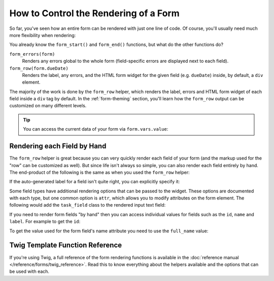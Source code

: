 .. index::
    single: Forms; Rendering in a template

How to Control the Rendering of a Form
======================================

So far, you've seen how an entire form can be rendered with just one line
of code. Of course, you'll usually need much more flexibility when rendering:

.. configuration-block::

    .. code-block:: html+twig

        {# app/Resources/views/default/new.html.twig #}
        {{ form_start(form) }}
            {{ form_errors(form) }}

            {{ form_row(form.task) }}
            {{ form_row(form.dueDate) }}
        {{ form_end(form) }}

    .. code-block:: html+php

        <!-- app/Resources/views/default/newAction.html.php -->
        <?php echo $view['form']->start($form) ?>
            <?php echo $view['form']->errors($form) ?>

            <?php echo $view['form']->row($form['task']) ?>
            <?php echo $view['form']->row($form['dueDate']) ?>
        <?php echo $view['form']->end($form) ?>

You already know the ``form_start()`` and ``form_end()`` functions, but what do
the other functions do?

``form_errors(form)``
    Renders any errors global to the whole form (field-specific errors are displayed
    next to each field).

``form_row(form.dueDate)``
    Renders the label, any errors, and the HTML form widget for the given field
    (e.g. ``dueDate``) inside, by default, a ``div`` element.

The majority of the work is done by the ``form_row`` helper, which renders
the label, errors and HTML form widget of each field inside a ``div`` tag by
default. In the :ref:`form-theming` section, you'll learn how the ``form_row``
output can be customized on many different levels.

.. tip::

    You can access the current data of your form via ``form.vars.value``:

    .. configuration-block::

        .. code-block:: twig

            {{ form.vars.value.task }}

        .. code-block:: html+php

            <?php echo $form->vars['value']->getTask() ?>

.. index::
    single: Forms; Rendering each field by hand

Rendering each Field by Hand
----------------------------

The ``form_row`` helper is great because you can very quickly render each
field of your form (and the markup used for the "row" can be customized as
well). But since life isn't always so simple, you can also render each field
entirely by hand. The end-product of the following is the same as when you
used the ``form_row`` helper:

.. configuration-block::

    .. code-block:: html+twig

        {{ form_start(form) }}
            {{ form_errors(form) }}

            <div>
                {{ form_label(form.task) }}
                {{ form_errors(form.task) }}
                {{ form_widget(form.task) }}
            </div>

            <div>
                {{ form_label(form.dueDate) }}
                {{ form_errors(form.dueDate) }}
                {{ form_widget(form.dueDate) }}
            </div>

            <div>
                {{ form_widget(form.save) }}
            </div>

        {{ form_end(form) }}

    .. code-block:: html+php

        <?php echo $view['form']->start($form) ?>

            <?php echo $view['form']->errors($form) ?>

            <div>
                <?php echo $view['form']->label($form['task']) ?>
                <?php echo $view['form']->errors($form['task']) ?>
                <?php echo $view['form']->widget($form['task']) ?>
            </div>

            <div>
                <?php echo $view['form']->label($form['dueDate']) ?>
                <?php echo $view['form']->errors($form['dueDate']) ?>
                <?php echo $view['form']->widget($form['dueDate']) ?>
            </div>

            <div>
                <?php echo $view['form']->widget($form['save']) ?>
            </div>

        <?php echo $view['form']->end($form) ?>

If the auto-generated label for a field isn't quite right, you can explicitly
specify it:

.. configuration-block::

    .. code-block:: html+twig

        {{ form_label(form.task, 'Task Description') }}

    .. code-block:: html+php

        <?php echo $view['form']->label($form['task'], 'Task Description') ?>

Some field types have additional rendering options that can be passed
to the widget. These options are documented with each type, but one common
option is ``attr``, which allows you to modify attributes on the form element.
The following would add the ``task_field`` class to the rendered input text
field:

.. configuration-block::

    .. code-block:: html+twig

        {{ form_widget(form.task, {'attr': {'class': 'task_field'}}) }}

    .. code-block:: html+php

        <?php echo $view['form']->widget($form['task'], array(
            'attr' => array('class' => 'task_field'),
        )) ?>

If you need to render form fields "by hand" then you can access individual
values for fields such as the ``id``, ``name`` and ``label``. For example
to get the ``id``:

.. configuration-block::

    .. code-block:: html+twig

        {{ form.task.vars.id }}

    .. code-block:: html+php

        <?php echo $form['task']->vars['id']?>

To get the value used for the form field's name attribute you need to use
the ``full_name`` value:

.. configuration-block::

    .. code-block:: html+twig

        {{ form.task.vars.full_name }}

    .. code-block:: html+php

        <?php echo $form['task']->vars['full_name'] ?>

Twig Template Function Reference
--------------------------------

If you're using Twig, a full reference of the form rendering functions is
available in the :doc:`reference manual </reference/forms/twig_reference>`.
Read this to know everything about the helpers available and the options
that can be used with each.
